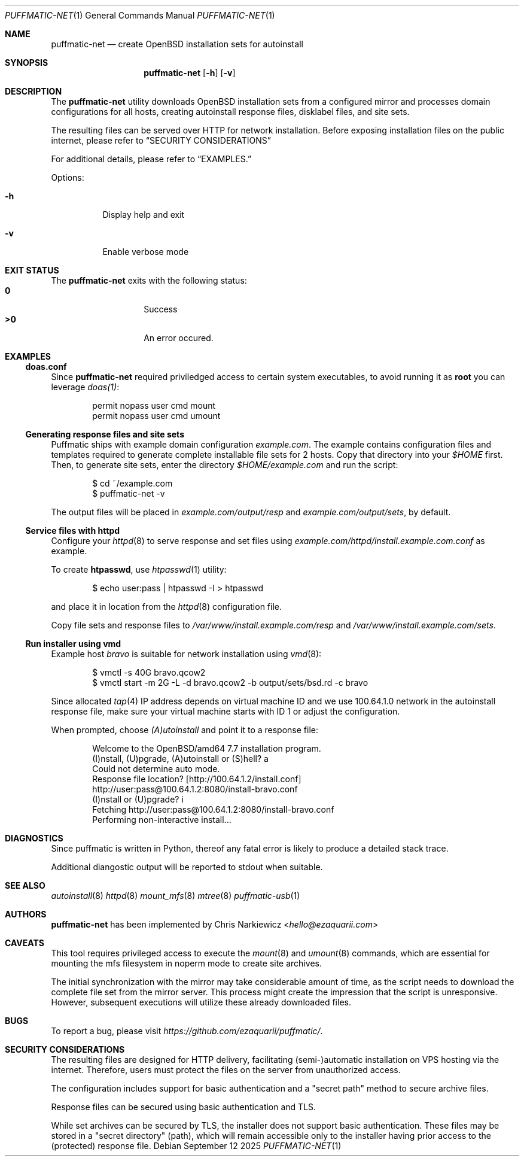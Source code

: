 .Dd September 12 2025
.Dt PUFFMATIC-NET 1
.Os
.Sh NAME
.Nm puffmatic-net
.Nd create OpenBSD installation sets for autoinstall
.Sh SYNOPSIS
.Nm puffmatic-net
.Op Fl h
.Op Fl v
.Sh DESCRIPTION
The
.Nm
utility downloads OpenBSD installation sets from a configured mirror
and processes domain configurations for all hosts, creating
autoinstall response files, disklabel files, and site sets.
.Pp
The resulting files can be served over HTTP for network
installation. Before exposing installation files on the public
internet, please refer to
.Sx SECURITY CONSIDERATIONS
.Pp  
For additional details, please refer to
.Sx EXAMPLES.
.Pp
Options:
.Bl -tag -width Ds
.It Fl h
Display help and exit
.It Fl v
Enable verbose mode
.El

.Sh EXIT STATUS
The
.Nm
exits with the following status:
.Bl -tag -width Ds -offset indent -compact
.It Li 0
Success
.It Li >0
An error occured.
.El
.Sh EXAMPLES
.Ss doas.conf
Since
.Nm
required priviledged access to certain system executables, to avoid running
it as \fBroot\fR you can leverage
.Xr doas(1) :
.Bd -literal -offset indent
permit nopass user cmd mount
permit nopass user cmd umount
.Ed
.Ss Generating response files and site sets
Puffmatic ships with example domain configuration
.Em example.com .
The example contains configuration files and templates required to
generate complete installable file sets for 2 hosts. Copy that
directory into your
.Pa $HOME
first. Then, to generate site sets, enter the directory
.Pa $HOME/example.com
and run the script:

.Bd -literal -offset indent
$ cd ~/example.com
$ puffmatic-net -v
.Ed

The output files will be placed in
.Pa example.com/output/resp
and
.Pa example.com/output/sets ,
by default.

.Ss Service files with httpd
Configure your
.Xr httpd 8
to serve response and set files using
.Pa example.com/httpd/install.example.com.conf
as example.

To create \fBhtpasswd\fR, use
.Xr htpasswd 1
utility:

.Bd -literal -offset indent
$ echo user:pass | htpasswd -I > htpasswd
.Ed

and place it in location from the
.Xr httpd 8
configuration file.

Copy file sets and response files to
.Pa /var/www/install.example.com/resp
and
.Pa /var/www/install.example.com/sets .

.Ss Run installer using vmd

Example host
.Em bravo
is suitable for network installation using
.Xr vmd 8 :

.Bd -literal -offset indent
$ vmctl -s 40G bravo.qcow2
$ vmctl start -m 2G -L -d bravo.qcow2 -b output/sets/bsd.rd -c bravo
.Ed

Since allocated
.Xr tap 4
IP address depends on virtual machine ID and we use 100.64.1.0 network
in the autoinstall response file, make sure your virtual machine
starts with ID 1 or adjust the configuration.

When prompted, choose
.Em (A)utoinstall
and point it to a response file:

.Bd -literal -offset indent
Welcome to the OpenBSD/amd64 7.7 installation program.
(I)nstall, (U)pgrade, (A)utoinstall or (S)hell? a
Could not determine auto mode.
Response file location? [http://100.64.1.2/install.conf]
http://user:pass@100.64.1.2:8080/install-bravo.conf
(I)nstall or (U)pgrade? i
Fetching http://user:pass@100.64.1.2:8080/install-bravo.conf
Performing non-interactive install...
.Ed

.Sh DIAGNOSTICS
.Pp
Since puffmatic is written in Python, thereof any fatal error is
likely to produce a detailed stack trace.
.Pp
Additional diangostic output will be reported to stdout when suitable.
.Sh SEE ALSO
.Xr autoinstall 8
.Xr httpd 8
.Xr mount_mfs 8
.Xr mtree 8
.Xr puffmatic-usb 1
.Sh AUTHORS
.Nm
has been implemented by
.An Chris Narkiewicz Aq Mt hello@ezaquarii.com
.Sh CAVEATS
.Pp
This tool requires privileged access to execute the
.Xr mount 8
and
.Xr umount 8
commands, which are essential for mounting the mfs filesystem in
noperm mode to create site archives.
.Pp  
The initial synchronization with the mirror may take considerable
amount of time, as the script needs to download the complete file set
from the mirror server. This process might create the impression that
the script is unresponsive. However, subsequent executions will
utilize these already downloaded files.
.Sh BUGS
To report a bug, please visit \fIhttps://github.com/ezaquarii/puffmatic/\fR.
.Sh SECURITY CONSIDERATIONS
.Pp  
The resulting files are designed for HTTP delivery, facilitating
(semi-)automatic installation on VPS hosting via the internet. Therefore,
users must protect the files on the server from unauthorized access.
.Pp  
The configuration includes support for basic authentication and a
.Qq secret path  
method to secure archive files.
.Pp  
Response files can be secured using basic authentication and TLS.
.Pp  
While set archives can be secured by TLS, the installer does not
support basic authentication. These files may be stored in a
.Qq secret directory
(path), which will remain accessible only to the installer having
prior access to the (protected) response file.
